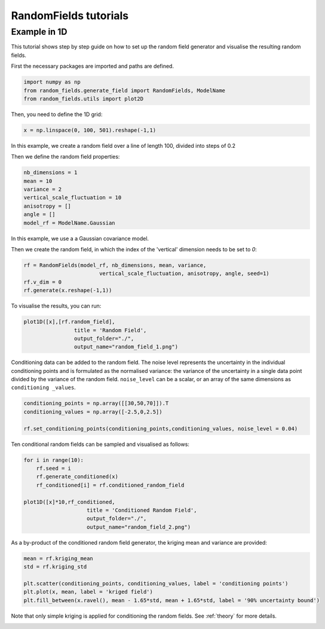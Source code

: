 RandomFields tutorials
======================

.. _tutorial1:

Example in 1D
-----------------------------
This tutorial shows step by step guide on how to set up the random field generator and visualise the resulting random fields.

First the necessary packages are imported and paths are defined.

.. code-block:: python

    import numpy as np
    from random_fields.generate_field import RandomFields, ModelName
    from random_fields.utils import plot2D

Then, you need to define the 1D grid:

.. code-block:: python

    x = np.linspace(0, 100, 501).reshape(-1,1)

In this example, we create a random field over a line of length 100, divided into steps of 0.2

Then we define the random field properties:

.. code-block:: python

    nb_dimensions = 1
    mean = 10
    variance = 2
    vertical_scale_fluctuation = 10
    anisotropy = []
    angle = []
    model_rf = ModelName.Gaussian

In this example, we use a a Gaussian covariance model.

Then we create the random field, in which the index of the 'vertical' dimension needs to be set to `0`:

.. code-block:: python

    rf = RandomFields(model_rf, nb_dimensions, mean, variance, 
                            vertical_scale_fluctuation, anisotropy, angle, seed=1)
    rf.v_dim = 0
    rf.generate(x.reshape(-1,1))

To visualise the results, you can run:

.. code-block:: python

    plot1D([x],[rf.random_field],
                    title = 'Random Field', 
                    output_folder="./", 
                    output_name="random_field_1.png")

.. image:: _static/random_field_1.png


Conditioning data can be added to the random field. The noise level represents the uncertainty in the individual conditioning points and is formulated as the normalised variance: the variance of the uncertainty in a single data point divided by the variance of the random field. ``noise_level`` can be a scalar, or an array of the same dimensions as ``conditioning _values``. 

.. code-block:: python

    conditioning_points = np.array([[30,50,70]]).T
    conditioning_values = np.array([-2.5,0,2.5])

    rf.set_conditioning_points(conditioning_points,conditioning_values, noise_level = 0.04)


Ten conditional random fields can be sampled and visualised as follows:

.. code-block:: python

    for i in range(10):
        rf.seed = i
        rf.generate_conditioned(x)
        rf_conditioned[i] = rf.conditioned_random_field

    plot1D([x]*10,rf_conditioned,
                        title = 'Conditioned Random Field', 
                        output_folder="./", 
                        output_name="random_field_2.png")    
    

.. image:: _static/random_field_2.png


As a by-product of the conditioned random field generator, the kriging mean and variance are provided:

.. code-block:: python

    mean = rf.kriging_mean
    std = rf.kriging_std

    plt.scatter(conditioning_points, conditioning_values, label = 'conditioning points')
    plt.plot(x, mean, label = 'kriged field')
    plt.fill_between(x.ravel(), mean - 1.65*std, mean + 1.65*std, label = '90% uncertainty bound')


.. image:: _static/random_field_3.png


Note that only simple kriging is applied for conditioning the random fields. See :ref:`theory` for more details.   

.. _tutorial2:



.. _tutorial3:
